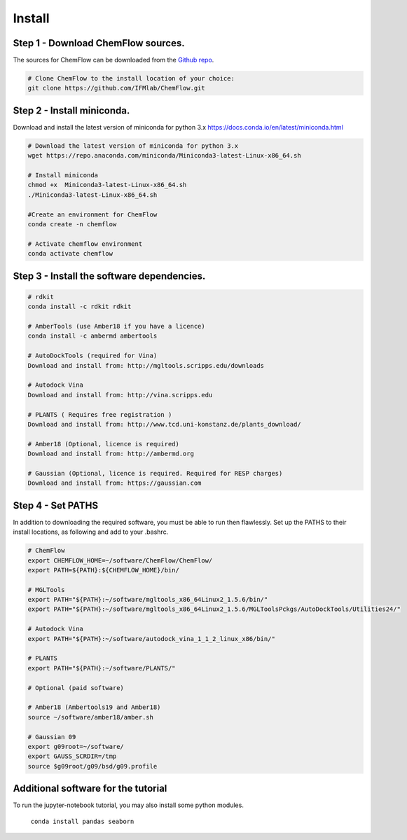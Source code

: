 .. highlight:: bash

=======
Install
=======

Step 1 - Download ChemFlow sources.
-----------------------------------

The sources for ChemFlow can be downloaded from the `Github repo`_. 

.. _Github repo: https://github.com/IFMlab/ChemFlow.git 

.. code-block:: bash

    # Clone ChemFlow to the install location of your choice:
    git clone https://github.com/IFMlab/ChemFlow.git


Step 2 - Install miniconda.
---------------------------
Download and install the latest version of miniconda for python 3.x 
https://docs.conda.io/en/latest/miniconda.html

.. code-block:: bash

    # Download the latest version of miniconda for python 3.x
    wget https://repo.anaconda.com/miniconda/Miniconda3-latest-Linux-x86_64.sh
    
    # Install miniconda
    chmod +x  Miniconda3-latest-Linux-x86_64.sh
    ./Miniconda3-latest-Linux-x86_64.sh
      
    #Create an environment for ChemFlow
    conda create -n chemflow

    # Activate chemflow environment
    conda activate chemflow

Step 3 - Install the software dependencies.
--------------------------------------------
.. code-block:: bash

    # rdkit
    conda install -c rdkit rdkit

    # AmberTools (use Amber18 if you have a licence)
    conda install -c ambermd ambertools

    # AutoDockTools (required for Vina)
    Download and install from: http://mgltools.scripps.edu/downloads

    # Autodock Vina
    Download and install from: http://vina.scripps.edu

    # PLANTS ( Requires free registration )
    Download and install from: http://www.tcd.uni-konstanz.de/plants_download/

    # Amber18 (Optional, licence is required)
    Download and install from: http://ambermd.org

    # Gaussian (Optional, licence is required. Required for RESP charges)
    Download and install from: https://gaussian.com


Step 4 - Set PATHS
------------------

In addition to downloading the required software, you must be able to run then flawlessly.
Set up the PATHS to their install locations, as following and add to your .bashrc.

.. code-block:: bash


    # ChemFlow
    export CHEMFLOW_HOME=~/software/ChemFlow/ChemFlow/
    export PATH=${PATH}:${CHEMFLOW_HOME}/bin/

    # MGLTools
    export PATH="${PATH}:~/software/mgltools_x86_64Linux2_1.5.6/bin/"
    export PATH="${PATH}:~/software/mgltools_x86_64Linux2_1.5.6/MGLToolsPckgs/AutoDockTools/Utilities24/"

    # Autodock Vina
    export PATH="${PATH}:~/software/autodock_vina_1_1_2_linux_x86/bin/"

    # PLANTS
    export PATH="${PATH}:~/software/PLANTS/"

    # Optional (paid software)

    # Amber18 (Ambertools19 and Amber18)
    source ~/software/amber18/amber.sh

    # Gaussian 09
    export g09root=~/software/
    export GAUSS_SCRDIR=/tmp
    source $g09root/g09/bsd/g09.profile



Additional software for the tutorial
------------------------------------
To run the jupyter-notebook tutorial, you may also install some python modules.

    ``conda install pandas seaborn``
    
